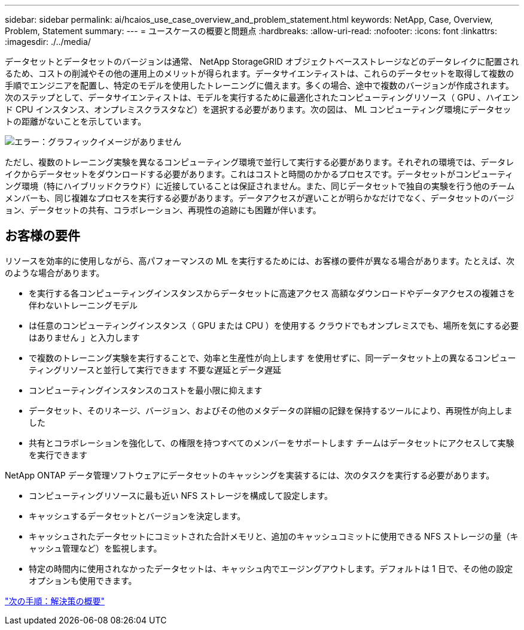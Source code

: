 ---
sidebar: sidebar 
permalink: ai/hcaios_use_case_overview_and_problem_statement.html 
keywords: NetApp, Case, Overview, Problem, Statement 
summary:  
---
= ユースケースの概要と問題点
:hardbreaks:
:allow-uri-read: 
:nofooter: 
:icons: font
:linkattrs: 
:imagesdir: ./../media/


[role="lead"]
データセットとデータセットのバージョンは通常、 NetApp StorageGRID オブジェクトベースストレージなどのデータレイクに配置されるため、コストの削減やその他の運用上のメリットが得られます。データサイエンティストは、これらのデータセットを取得して複数の手順でエンジニアを配置し、特定のモデルを使用したトレーニングに備えます。多くの場合、途中で複数のバージョンが作成されます。次のステップとして、データサイエンティストは、モデルを実行するために最適化されたコンピューティングリソース（ GPU 、ハイエンド CPU インスタンス、オンプレミスクラスタなど）を選択する必要があります。次の図は、 ML コンピューティング環境にデータセットの距離がないことを示しています。

image:hcaios_image1.png["エラー：グラフィックイメージがありません"]

ただし、複数のトレーニング実験を異なるコンピューティング環境で並行して実行する必要があります。それぞれの環境では、データレイクからデータセットをダウンロードする必要があります。これはコストと時間のかかるプロセスです。データセットがコンピューティング環境（特にハイブリッドクラウド）に近接していることは保証されません。また、同じデータセットで独自の実験を行う他のチームメンバーも、同じ複雑なプロセスを実行する必要があります。データアクセスが遅いことが明らかなだけでなく、データセットのバージョン、データセットの共有、コラボレーション、再現性の追跡にも困難が伴います。



== お客様の要件

リソースを効率的に使用しながら、高パフォーマンスの ML を実行するためには、お客様の要件が異なる場合があります。たとえば、次のような場合があります。

* を実行する各コンピューティングインスタンスからデータセットに高速アクセス 高額なダウンロードやデータアクセスの複雑さを伴わないトレーニングモデル
* は任意のコンピューティングインスタンス（ GPU または CPU ）を使用する クラウドでもオンプレミスでも、場所を気にする必要はありません 」と入力します
* で複数のトレーニング実験を実行することで、効率と生産性が向上します を使用せずに、同一データセット上の異なるコンピューティングリソースと並行して実行できます 不要な遅延とデータ遅延
* コンピューティングインスタンスのコストを最小限に抑えます
* データセット、そのリネージ、バージョン、およびその他のメタデータの詳細の記録を保持するツールにより、再現性が向上しました
* 共有とコラボレーションを強化して、の権限を持つすべてのメンバーをサポートします チームはデータセットにアクセスして実験を実行できます


NetApp ONTAP データ管理ソフトウェアにデータセットのキャッシングを実装するには、次のタスクを実行する必要があります。

* コンピューティングリソースに最も近い NFS ストレージを構成して設定します。
* キャッシュするデータセットとバージョンを決定します。
* キャッシュされたデータセットにコミットされた合計メモリと、追加のキャッシュコミットに使用できる NFS ストレージの量（キャッシュ管理など）を監視します。
* 特定の時間内に使用されなかったデータセットは、キャッシュ内でエージングアウトします。デフォルトは 1 日で、その他の設定オプションも使用できます。


link:hcaios_solution_overview.html["次の手順：解決策の概要"]
